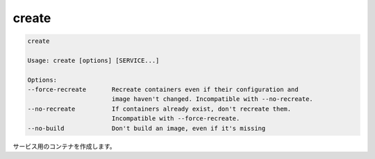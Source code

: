 .. *- coding: utf-8 -*-
.. URL: https://docs.docker.com/compose/reference/create/
.. SOURCE: https://github.com/docker/compose/blob/master/docs/reference/create.md
   doc version: 1.10
      https://github.com/docker/compose/commits/master/docs/reference/create.md
.. check date: 2016/03/07
.. Commits on Jan 7, 2016 0bca8d9cb39a01736f2ce043f2ea7b6407ffc281
.. -------------------------------------------------------------------

.. create

.. _compose-create:

=======================================
create
=======================================

.. code-block:: bash

   create
   
   Usage: create [options] [SERVICE...]
   
   Options:
   --force-recreate       Recreate containers even if their configuration and
                          image haven't changed. Incompatible with --no-recreate.
   --no-recreate          If containers already exist, don't recreate them.
                          Incompatible with --force-recreate.
   --no-build             Don't build an image, even if it's missing

.. Creates containers for a service.

サービス用のコンテナを作成します。

.. seealso:: 

   create
      https://docs.docker.com/compose/reference/create/
